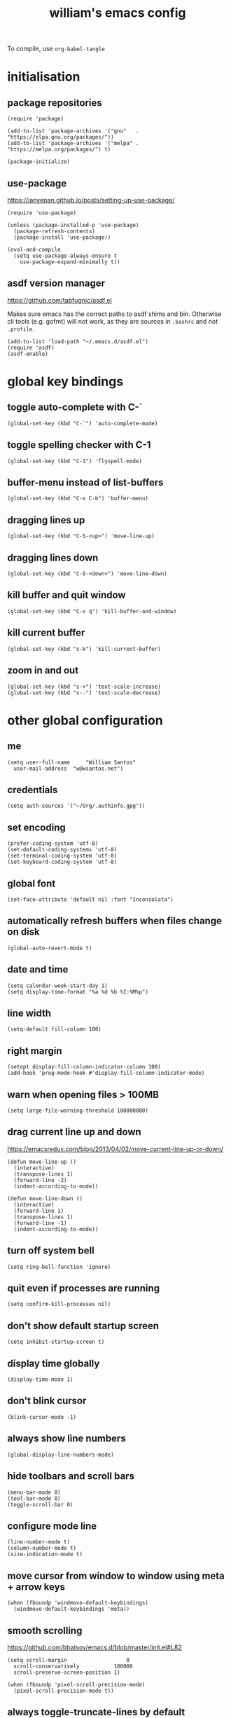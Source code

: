 :PROPERTIES:
:STARTUP: showall
:END:

#+TITLE: william's emacs config
#+PROPERTY: header-args :tangle ~/.emacs.d/init.el

To compile, use =org-babel-tangle=

* initialisation
** package repositories
#+BEGIN_SRC elisp
  (require 'package)

  (add-to-list 'package-archives '("gnu"   . "https://elpa.gnu.org/packages/"))
  (add-to-list 'package-archives '("melpa" . "https://melpa.org/packages/") t)

  (package-initialize)
#+END_SRC

** use-package
https://ianyepan.github.io/posts/setting-up-use-package/

#+BEGIN_SRC elisp
  (require 'use-package)

  (unless (package-installed-p 'use-package)
    (package-refresh-contents)
    (package-install 'use-package))

  (eval-and-compile
    (setq use-package-always-ensure t
	  use-package-expand-minimally t))
#+END_SRC

** asdf version manager
https://github.com/tabfugnic/asdf.el

Makes sure emacs has the correct paths to asdf shims and
bin. Otherwise cli tools (e.g. gofmt) will not work, as they are
sources in =.bashrc= and not =.profile=.

#+BEGIN_SRC elisp
  (add-to-list 'load-path "~/.emacs.d/asdf.el") 
  (require 'asdf)
  (asdf-enable)
#+END_SRC

* global key bindings
** toggle auto-complete with C-`
#+BEGIN_SRC elisp
  (global-set-key (kbd "C-`") 'auto-complete-mode)
#+END_SRC

** toggle spelling checker with C-1
#+BEGIN_SRC elisp
  (global-set-key (kbd "C-1") 'flyspell-mode)
#+END_SRC

** buffer-menu instead of list-buffers
#+BEGIN_SRC elisp
  (global-set-key (kbd "C-x C-b") 'buffer-menu)
#+END_SRC

** dragging lines up
#+BEGIN_SRC elisp
  (global-set-key (kbd "C-S-<up>") 'move-line-up)
#+END_SRC

** dragging lines down
#+BEGIN_SRC elisp
  (global-set-key (kbd "C-S-<down>") 'move-line-down)
#+END_SRC

** kill buffer and quit window
#+BEGIN_SRC elisp
  (global-set-key (kbd "C-x q") 'kill-buffer-and-window)
#+END_SRC

** kill current buffer
#+BEGIN_SRC elisp
  (global-set-key (kbd "s-k") 'kill-current-buffer)
#+END_SRC

** zoom in and out
#+BEGIN_SRC elisp
  (global-set-key (kbd "s-+") 'text-scale-increase)
  (global-set-key (kbd "s--") 'text-scale-decrease)
#+END_SRC

* other global configuration
** me
#+BEGIN_SRC elisp
  (setq user-full-name     "William Santos"
	user-mail-address  "w@wsantos.net")
#+END_SRC

** credentials
#+BEGIN_SRC elisp
  (setq auth-sources '("~/Org/.authinfo.gpg"))
#+END_SRC

** set encoding
#+BEGIN_SRC elisp
  (prefer-coding-system 'utf-8)
  (set-default-coding-systems 'utf-8)
  (set-terminal-coding-system 'utf-8)
  (set-keyboard-coding-system 'utf-8)
#+END_SRC

** global font
#+BEGIN_SRC elisp
  (set-face-attribute 'default nil :font "Inconsolata")
#+END_SRC

** automatically refresh buffers when files change on disk
#+BEGIN_SRC elisp
  (global-auto-revert-mode t)
#+END_SRC

** date and time
#+BEGIN_SRC elisp
  (setq calendar-week-start-day 1)
  (setq display-time-format "%a %d %b %I:%M%p")
#+END_SRC

** line width
#+BEGIN_SRC elisp
  (setq-default fill-column 100)
#+END_SRC

** right margin
#+BEGIN_SRC elisp
  (setopt display-fill-column-indicator-column 100)
  (add-hook 'prog-mode-hook #'display-fill-column-indicator-mode)
#+END_SRC

** warn when opening files > 100MB
#+BEGIN_SRC elisp
  (setq large-file-warning-threshold 100000000)
#+END_SRC

** drag current line up and down
https://emacsredux.com/blog/2013/04/02/move-current-line-up-or-down/

#+BEGIN_SRC elisp
  (defun move-line-up ()
    (interactive)
    (transpose-lines 1)
    (forward-line -2)
    (indent-according-to-mode))

  (defun move-line-down ()
    (interactive)
    (forward-line 1)
    (transpose-lines 1)
    (forward-line -1)
    (indent-according-to-mode))
#+END_SRC

** turn off system bell
#+BEGIN_SRC elisp
  (setq ring-bell-function 'ignore)
#+END_SRC

** quit even if processes are running
#+BEGIN_SRC elisp
  (setq confirm-kill-processes nil)
#+END_SRC

** don't show default startup screen
#+BEGIN_SRC elisp
  (setq inhibit-startup-screen t)
#+END_SRC

** display time globally
#+BEGIN_SRC elisp
(display-time-mode 1)
#+END_SRC

** don't blink cursor
#+BEGIN_SRC elisp
(blink-cursor-mode -1)
#+END_SRC

** always show line numbers
#+BEGIN_SRC elisp
(global-display-line-numbers-mode)
#+END_SRC

** hide toolbars and scroll bars
#+BEGIN_SRC elisp
  (menu-bar-mode 0)
  (tool-bar-mode 0)
  (toggle-scroll-bar 0)
#+END_SRC

** configure mode line
#+BEGIN_SRC elisp
  (line-number-mode t)
  (column-number-mode t)
  (size-indication-mode t)
#+END_SRC

** move cursor from window to window using meta + arrow keys
#+BEGIN_SRC elisp
  (when (fboundp 'windmove-default-keybindings)
    (windmove-default-keybindings 'meta))
#+END_SRC

** smooth scrolling
https://github.com/bbatsov/emacs.d/blob/master/init.el#L82

#+BEGIN_SRC elisp
  (setq scroll-margin                   0
	scroll-conservatively           100000
	scroll-preserve-screen-position 1)

  (when (fboundp 'pixel-scroll-precision-mode)
    (pixel-scroll-precision-mode t))
#+END_SRC

** always toggle-truncate-lines by default
#+BEGIN_SRC elisp
  (setq-default truncate-lines t)
#+END_SRC

* utilities and ui packages
** treemacs
https://github.com/Alexander-Miller/treemacs

#+BEGIN_SRC elisp
  (use-package treemacs
    :ensure t
    :init
    (global-set-key (kbd "C-\\") 'treemacs)
    (setq treemacs-user-mode-line-format " william's emacs "
    	treemacs-width 45))
#+END_SRC

** company mode
https://github.com/company-mode/company-mode

#+BEGIN_SRC elisp
  (use-package company
    :ensure t
    :init
    (add-hook 'after-init-hook 'global-company-mode)
    :config
    (define-key company-active-map (kbd "<tab>") 'company-complete))
#+END_SRC

** doom mode-line
https://github.com/seagle0128/doom-modeline?tab=readme-ov-file

#+BEGIN_SRC elisp
  (use-package doom-modeline
    :ensure t
    :init
    (doom-modeline-mode 1)
    :config
    (setq doom-modeline-buffer-file-name-style 'file-name))
#+END_SRC

** git gutter
https://github.com/emacsorphanage/git-gutter

#+BEGIN_SRC elisp
  (use-package git-gutter
    :ensure t
    :config
    (global-git-gutter-mode 1))
#+END_SRC

** paren
https://github.com/emacs-mirror/emacs/blob/master/lisp/paren.el

#+BEGIN_SRC elisp
  (use-package paren
    :ensure t
    :config
    (show-paren-mode +1))
#+END_SRC

** doom themes
https://github.com/doomemacs/themes

1. dark
   - doom-acario-dark
   - doom-challenger-deep
   - doom-horizon
   - doom-manegarm
   - doom-moonlight
   - doom-nord
   - doom-oceanic-next
   - doom-outrun-electric
   - doom-solarized-dark
   - doom-sourcerer
   - doom-tomorrow-night

2. light
   - doom-nord-light
   - doom-acario-light
   - doom-solarized-light
   - doom-tomorrow-day

#+BEGIN_SRC elisp
  (use-package doom-themes
    :ensure t
    :config
    (setq doom-themes-enable-bold t
	  doom-themes-enable-italic t)
    (load-theme 'doom-oceanic-next t))
#+END_SRC

** padding
https://github.com/protesilaos/spacious-padding

#+BEGIN_SRC elisp
  (use-package spacious-padding
    :ensure t
    :hook (after-init . spacious-padding-mode))
#+END_SRC

** vertico
https://github.com/minad/vertico

#+BEGIN_SRC elisp
  (use-package vertico
    :ensure t
    :init
    (vertico-mode))
#+END_SRC

** vertico posframe
https://github.com/tumashu/vertico-posframe

#+BEGIN_SRC elisp
  (use-package vertico-posframe
    :ensure t
    :init
    (vertico-posframe-mode))
#+END_SRC

** all the icons
https://github.com/domtronn/all-the-icons.el

#+BEGIN_SRC elisp
  (use-package all-the-icons
    :ensure t
    :if (display-graphic-p))
#+END_SRC

** savehist
https://github.com/emacs-mirror/emacs/blob/master/lisp/savehist.el

#+BEGIN_SRC elisp
  (use-package savehist
    :ensure t
    :init
    (savehist-mode))
#+END_SRC

** marginalia
https://github.com/minad/marginalia

#+BEGIN_SRC elisp
  (use-package marginalia
    :after vertico
    :ensure t
    :custom
    (marginalia-annotators '(marginalia-annotators-heavy
			     marginalia-annotators-light nil))
    :init
    (marginalia-mode))
#+END_SRC

** flyspell
https://www.emacswiki.org/emacs/FlySpell

#+BEGIN_SRC elisp
  (use-package flyspell
    :ensure t
    :config
    (add-hook 'chatgpt-shell-mode-hook 'flyspell-mode)
    (add-hook 'org-mode-hook 'flyspell-mode)
    (add-hook 'text-mode-hook 'flyspell-mode)
    (add-hook 'latex-mode-hook 'flyspell-mode)
    (add-hook 'magit-mode-hook 'flyspell-mode)
    (add-hook 'markdown-mode-hook 'flyspell-mode)
    (add-hook 'dockerfile-mode-hook 'flyspell-mode)
    (add-hook 'yaml-mode-hook 'flyspell-mode)
    (add-hook 'xml-mode-hook 'flyspell-mode))
#+END_SRC

** chatgpt-shell
https://github.com/xenodium/chatgpt-shell

#+BEGIN_SRC elisp
  (use-package chatgpt-shell
    :ensure t
    :config
    (setq chatgpt-shell-model-version "gpt-4")
    (setq chatgpt-shell-model-temperature 1.0)
    (setq chatgpt-shell-welcome-function nil)
    (setq chatgpt-shell-openai-key
      (auth-source-pick-first-password :host "api.openai.com")))
#+END_SRC

** magit
https://github.com/magit/magit

#+BEGIN_SRC elisp
  (use-package magit
    :ensure t
    :config
    (with-eval-after-load 'magit-mode
      (add-hook 'after-save-hook 'magit-after-save-refresh-status t)))
#+END_SRC

** org mode
https://orgmode.org/

#+BEGIN_SRC elisp
  (use-package org
    :ensure t
    :mode
    ("\\.org\\'" . org-mode)
    :config
    (setq org-use-speed-commands t
	  org-return-follows-link t
	  org-deadline-warning-days 30
	  org-latex-pdf-process (list "latexmk -f -pdf %f")
	  org-agenda-files '("~/Org/william/me.org"))

    (org-babel-do-load-languages 'org-babel-load-languages
				 '((emacs-lisp . t)
				   (python . t)
				   (latex . t)))

    (global-set-key (kbd "C-c l") 'org-store-link)
    (global-set-key (kbd "C-c a") 'org-agenda)
    (global-set-key (kbd "C-c c") 'org-capture))
#+END_SRC

** org roam
https://github.com/org-roam/org-roam

#+BEGIN_SRC elisp
  (use-package org-roam
    :ensure t
    :config
    (org-roam-db-autosync-mode)
    :init
    (setq org-roam-directory "~/Org/william/notes"))
#+END_SRC

** ripgrep
https://github.com/dajva/rg.el

#+BEGIN_SRC elisp
  (use-package rg
    :ensure t
    :config
    (rg-enable-default-bindings))
#+END_SRC

* syntax highlighting and language modes
** go mode
https://github.com/dominikh/go-mode.el

#+BEGIN_SRC elisp
  (use-package go-mode
    :ensure t
    :config
    (add-hook 'go-mode-hook (lambda () (add-hook 'before-save-hook 'gofmt-before-save))))
#+END_SRC

** gleam mode
https://github.com/gleam-lang/gleam-mode

#+BEGIN_SRC elisp
  (use-package gleam-ts-mode
    :ensure t
    :mode (rx ".gleam" eos))
#+END_SRC

** rust mode
https://github.com/rust-lang/rust-mode
#+BEGIN_SRC elisp
  (use-package rust-mode
    :ensure t
    :config
    (setq rust-format-on-save t))
#+END_SRC

** elm mode
https://github.com/jcollard/elm-mode

#+BEGIN_SRC elisp
  (use-package elm-mode
    :ensure t
    :config
    (add-hook 'elm-mode-hook (lambda () (add-hook 'before-save-hook 'elm-format-buffer))))
#+END_SRC

** react/jsx mode
https://github.com/felipeochoa/rjsx-mode

#+BEGIN_SRC elisp
  (use-package rjsx-mode
    :ensure t)
#+END_SRC

** svelte mode
https://github.com/leafOfTree/svelte-mode

#+BEGIN_SRC elisp
  (use-package svelte-mode
    :ensure t)
#+END_SRC

** elixir mode
https://github.com/elixir-editors/emacs-elixir

#+BEGIN_SRC elisp
  (use-package elixir-mode
    :ensure t
    :config
    (add-hook 'elixir-mode-hook (lambda () (add-hook 'before-save-hook 'elixir-format nil t))))
#+END_SRC

** yaml mode
https://github.com/yoshiki/yaml-mode

#+BEGIN_SRC elisp
  (use-package yaml-mode
    :ensure t)
#+END_SRC

** dockerfile mode
https://github.com/spotify/dockerfile-mode

#+BEGIN_SRC elisp
  (use-package dockerfile-mode
    :ensure t)
#+END_SRC

** markdown mode
https://github.com/jrblevin/markdown-mode

#+BEGIN_SRC elisp
  (use-package markdown-mode
    :ensure t)
#+END_SRC

** terraform mode
https://github.com/hcl-emacs/terraform-mode

#+BEGIN_SRC elisp
  (use-package terraform-mode
    :ensure t)
#+END_SRC

* auto generated stuff
** custom set variables
#+BEGIN_SRC elisp
  (custom-set-variables
   ;; custom-set-variables was added by Custom.
   ;; If you edit it by hand, you could mess it up, so be careful.
   ;; Your init file should contain only one such instance.
   ;; If there is more than one, they won't work right.
   '(elfeed-search-date-format '("%d-%m-%Y %H-%M-%S" 20 :left))
   '(elfeed-search-title-max-width 60)
   '(elfeed-search-title-min-width 25)
   '(elfeed-user-agent "william >:)")
   '(git-gutter:added-sign "a")
   '(git-gutter:deleted-sign "r")
   '(git-gutter:modified-sign "m")
   '(org-agenda-files nil)
   '(package-selected-packages '())
   '(scroll-down-aggressively nil))
#+END_SRC

** custom set faces
#+BEGIN_SRC elisp
  (custom-set-faces
   ;; custom-set-faces was added by Custom.
   ;; If you edit it by hand, you could mess it up, so be careful.
   ;; Your init file should contain only one such instance.
   ;; If there is more than one, they won't work right.
   )
  (put 'upcase-region 'disabled nil)
  (put 'downcase-region 'disabled nil)
#+END_SRC
